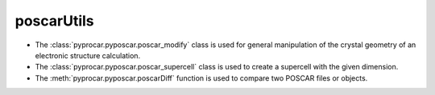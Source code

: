 poscarUtils
========================

- The :class:`pyprocar.pyposcar.poscar_modify` class is used for general manipulation of the crystal geometry of an electronic structure calculation.

- The :class:`pyprocar.pyposcar.poscar_supercell` class is used to create a supercell with the given dimension.

- The :meth:`pyprocar.pyposcar.poscarDiff` function is used to compare two POSCAR files or objects.


.. autosummary::
   :toctree: _autosummary

   pyprocar.pyposcar.poscar_modify
   pyprocar.pyposcar.poscar_supercell
   pyprocar.pyposcar.poscarDiff
